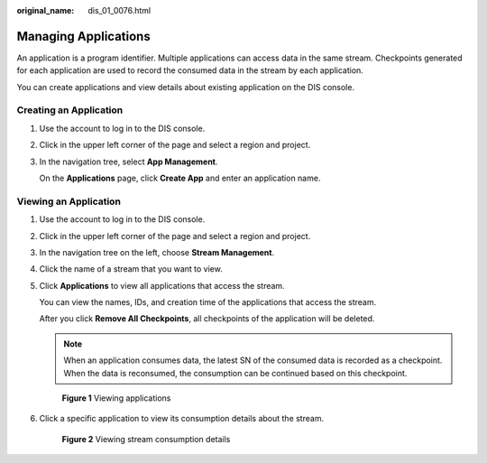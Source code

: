 :original_name: dis_01_0076.html

.. _dis_01_0076:

Managing Applications
=====================

An application is a program identifier. Multiple applications can access data in the same stream. Checkpoints generated for each application are used to record the consumed data in the stream by each application.

You can create applications and view details about existing application on the DIS console.

Creating an Application
-----------------------

#. Use the account to log in to the DIS console.

#. Click |image1| in the upper left corner of the page and select a region and project.

#. In the navigation tree, select **App Management**.

   On the **Applications** page, click **Create App** and enter an application name.

Viewing an Application
----------------------

#. Use the account to log in to the DIS console.

#. Click |image2| in the upper left corner of the page and select a region and project.

#. In the navigation tree on the left, choose **Stream Management**.

#. Click the name of a stream that you want to view.

#. Click **Applications** to view all applications that access the stream.

   You can view the names, IDs, and creation time of the applications that access the stream.

   After you click **Remove All Checkpoints**, all checkpoints of the application will be deleted.

   .. note::

      When an application consumes data, the latest SN of the consumed data is recorded as a checkpoint. When the data is reconsumed, the consumption can be continued based on this checkpoint.


   .. figure:: /_static/images/en-us_image_0165229968.jpg
      :alt: **Figure 1** Viewing applications

      **Figure 1** Viewing applications

#. Click a specific application to view its consumption details about the stream.


   .. figure:: /_static/images/en-us_image_0165286917.jpg
      :alt: **Figure 2** Viewing stream consumption details

      **Figure 2** Viewing stream consumption details

.. |image1| image:: /_static/images/en-us_image_0165093532.png
.. |image2| image:: /_static/images/en-us_image_0165094364.png
